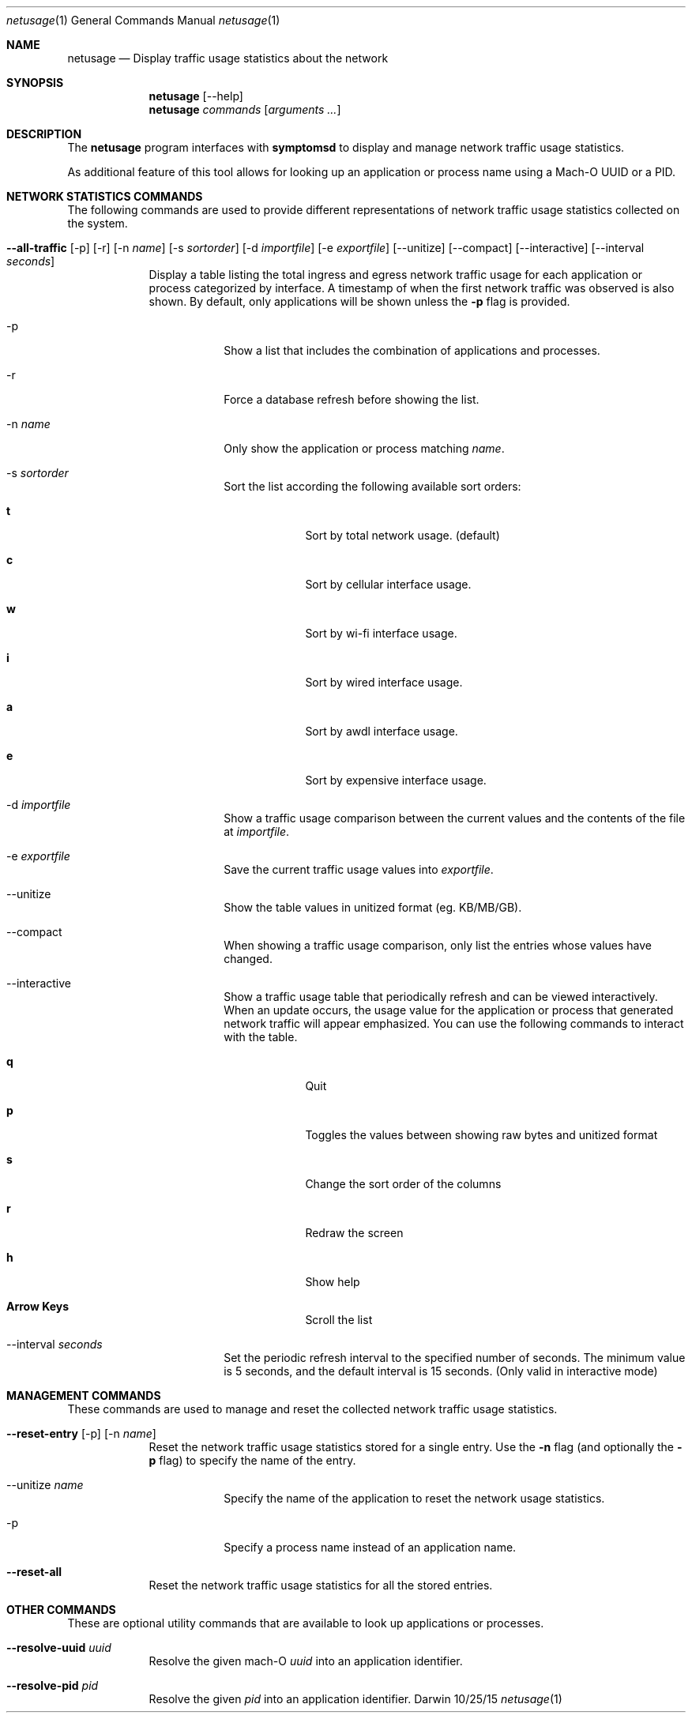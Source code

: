 .Dd 10/25/15
.Dt netusage 1
.Os Darwin
.\"---------
.Sh NAME
.\"---------
.Nm netusage
.Nd Display traffic usage statistics about the network
.\"---------
.Sh SYNOPSIS
.\"---------
.Nm
.Op --help
.Nm
.Ar commands Op Ar arguments ...

.\"---------
.Sh DESCRIPTION
.\"---------
The
.Nm
program interfaces with
.Nm symptomsd
to display and manage network traffic usage statistics.
.Pp
As additional feature of this tool allows for looking up an application or
process name using a Mach-O UUID or a PID.
.\"---------
.Sh NETWORK STATISTICS COMMANDS
.\"---------
The following commands are used to provide different representations of
network traffic usage statistics collected on the system.
.Bl -tag -width -indent

.\"--all-traffic
.It Xo Cm --all-traffic
.Op -p
.Op -r
.Op -n Ar name
.Op -s Ar sortorder
.Op -d Ar importfile
.Op -e Ar exportfile
.Op --unitize
.Op --compact
.Op --interactive
.Op --interval Ar seconds
.Xc
Display a table listing the total ingress and egress network traffic usage for
each application or process categorized by interface. A timestamp of when the
first network traffic was observed is also shown. By default, only applications
will be shown unless the
.Cm -p
flag is provided.

.Bl -tag -width -indent
.It Xo -p
.Xc
Show a list that includes the combination of applications and processes.
.El

.Bl -tag -width -indent
.It Xo -r
.Xc
Force a database refresh before showing the list.
.El

.Bl -tag -width -indent
.It Xo -n Ar name
.Xc
Only show the application or process matching
.Ar name .
.El

.Bl -tag -width -indent
.It Xo -s Ar sortorder
.Xc
Sort the list according the following available sort orders:

.Bl -tag -width -indent
.It Xo Cm t
.Xc
Sort by total network usage. (default)
.El
.Bl -tag -width -indent
.It Xo Cm c
.Xc
Sort by cellular interface usage.
.El
.Bl -tag -width -indent
.It Xo Cm w
.Xc
Sort by wi-fi interface usage.
.El
.Bl -tag -width -indent
.It Xo Cm i
.Xc
Sort by wired interface usage.
.El
.Bl -tag -width -indent
.It Xo Cm a
.Xc
Sort by awdl interface usage.
.El
.Bl -tag -width -indent
.It Xo Cm e
.Xc
Sort by expensive interface usage.
.El
.El

.Bl -tag -width -indent
.It Xo -d Ar importfile
.Xc
Show a traffic usage comparison between the current values and the contents of
the file at
.Ar importfile .
.El

.Bl -tag -width -indent
.It Xo -e Ar exportfile
.Xc
Save the current traffic usage values into
.Ar exportfile .
.El

.Bl -tag -width -indent
.It Xo --unitize
.Xc
Show the table values in unitized format (eg. KB/MB/GB).
.El

.Bl -tag -width -indent
.It Xo --compact
.Xc
When showing a traffic usage comparison, only list the entries whose values
have changed.
.El

.Bl -tag -width -indent
.It Xo --interactive
.Xc
Show a traffic usage table that periodically refresh and can be viewed
interactively. When an update occurs, the usage value for the application or
process that generated network traffic will appear emphasized. You can use the
following commands to interact with the table.

.Bl -tag -width -indent
.It Xo Cm q
.Xc
Quit
.El
.Bl -tag -width -indent
.It Xo Cm p
.Xc
Toggles the values between showing raw bytes and unitized format
.El
.Bl -tag -width -indent
.It Xo Cm s
.Xc
Change the sort order of the columns
.El
.Bl -tag -width -indent
.It Xo Cm r
.Xc
Redraw the screen
.El
.Bl -tag -width -indent
.It Xo Cm h
.Xc
Show help
.El
.Bl -tag -width -indent
.It Xo Cm Arrow Keys
.Xc
Scroll the list
.El
.El

.Bl -tag -width -indent
.It Xo --interval Ar seconds
.Xc
Set the periodic refresh interval to the specified number of seconds. The
minimum value is 5 seconds, and the default interval is 15 seconds. (Only
valid in interactive mode)
.El

.\"---------
.Sh MANAGEMENT COMMANDS
.\"---------
These commands are used to manage and reset the collected network traffic usage
statistics.

.Bl -tag -width -indent

.\"--reset-entry
.It Xo Cm --reset-entry
.Op -p
.Op -n Ar name
.Xc
Reset the network traffic usage statistics stored for a single entry. Use the
.Cm -n
flag (and optionally the
.Cm -p
flag) to specify the name of the entry.
.Bl -tag -width -indent
.It Xo --unitize Ar name
.Xc
Specify the name of the application to reset the network usage statistics.
.El
.Bl -tag -width -indent
.It Xo -p
.Xc
Specify a process name instead of an application name.
.El

.\"--reset-all
.It Xo Cm --reset-all
.Xc
Reset the network traffic usage statistics for all the stored entries.

.\"---------
.Sh OTHER COMMANDS
.\"---------
These are optional utility commands that are available to look up applications
or processes.
.Bl -tag -width -indent

.\"--resolve-uuid
.It Xo Cm --resolve-uuid Ar uuid
.Xc
Resolve the given mach-O
.Ar uuid
into an application identifier.

.\"--resolve-pid
.It Xo Cm --resolve-pid
.Ar pid
.Xc
Resolve the given
.Ar pid
into an application identifier.

.El
.\"---------
.\" .Sh BUGS              \" Document known, unremedied bugs 
.\"---------
.\"---------
.\" .Sh HISTORY           \" Document history if command behaves in a unique manner
.\"---------
